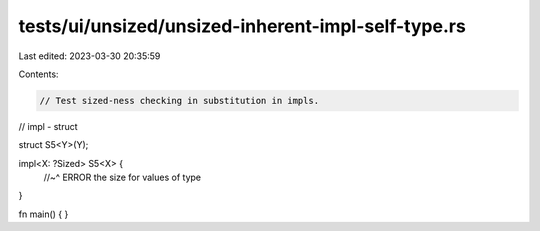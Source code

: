 tests/ui/unsized/unsized-inherent-impl-self-type.rs
===================================================

Last edited: 2023-03-30 20:35:59

Contents:

.. code-block:: rs

    // Test sized-ness checking in substitution in impls.

// impl - struct

struct S5<Y>(Y);

impl<X: ?Sized> S5<X> {
    //~^ ERROR the size for values of type
}

fn main() { }


